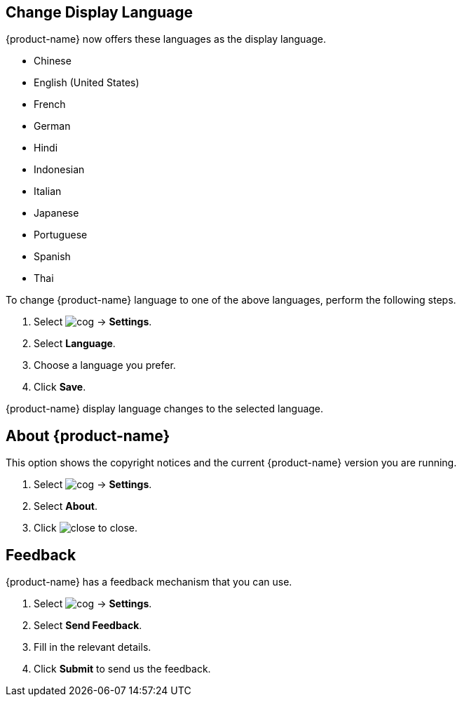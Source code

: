== Change Display Language
{product-name} now offers these languages as the display language.

* Chinese
* English (United States)
* French
* German
* Hindi
* Indonesian
* Italian
* Japanese
* Portuguese
* Spanish
* Thai

To change {product-name} language to one of the above languages, perform the following steps.

. Select image:images/graphics/cog.svg[] -> *Settings*.
. Select *Language*.
. Choose a language you prefer.
. Click *Save*.

{product-name} display language changes to the selected language.

== About {product-name}
This option shows the copyright notices and the current {product-name} version you are running.

. Select image:images/graphics/cog.svg[] -> *Settings*.
. Select *About*.
. Click image:images/graphics/close.svg[] to close.

== Feedback
{product-name} has a feedback mechanism that you can use.

. Select image:images/graphics/cog.svg[] -> *Settings*.
. Select *Send Feedback*.
. Fill in the relevant details.
. Click *Submit* to send us the feedback.